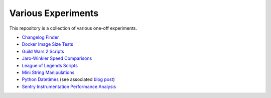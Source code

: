 Various Experiments
===================

This repository is a collection of various one-off experiments.

- `Changelog Finder`_
- `Docker Image Size Tests`_
- `Guild Wars 2 Scripts`_
- `Jaro-Winkler Speed Comparisons`_
- `League of Legends Scripts`_
- `Mini String Manipulations`_
- `Python Datetimes`_ (see associated `blog post`_)
- `Sentry Instrumentation Performance Analysis`_

.. _Changelog Finder: https://github.com/TheKevJames/experiments/tree/master/changes
.. _Docker Image Size Tests: https://github.com/TheKevJames/experiments/tree/master/docker-size
.. _Guild Wars 2 Scripts: https://github.com/TheKevJames/experiments/tree/master/gw2
.. _Jaro-Winkler Speed Comparisons: https://github.com/TheKevJames/experiments/tree/master/jaro-winkler-comparisons
.. _League of Legends Scripts: https://github.com/TheKevJames/experiments/tree/master/league
.. _Mini String Manipulations: https://github.com/TheKevJames/experiments/tree/master/string-manips
.. _Python Datetimes: https://github.com/TheKevJames/experiments/tree/master/python-datetimes
.. _blog post: https://thekev.in/blog/2018-01-03-python-datetimes/
.. _Sentry Instrumentation Performance Analysis: https://github.com/TheKevJames/experiments/tree/master/sentry-performance
